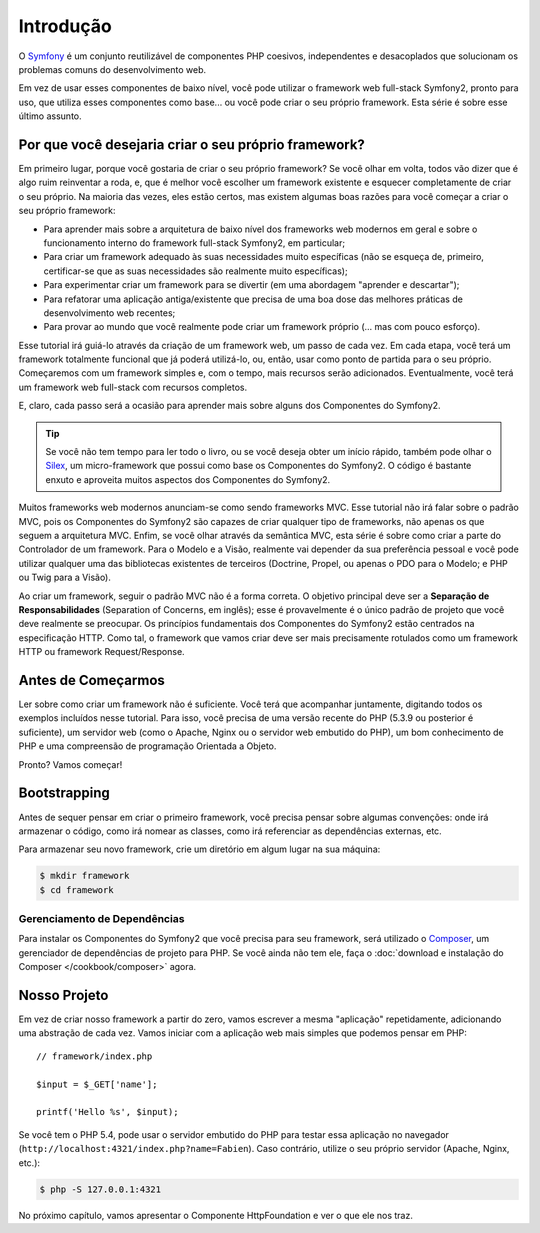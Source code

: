 Introdução
==========

O `Symfony`_ é um conjunto reutilizável de componentes PHP coesivos, independentes e desacoplados 
que solucionam os problemas comuns do desenvolvimento web.

Em vez de usar esses componentes de baixo nível, você pode utilizar o framework web full-stack Symfony2, 
pronto para uso, que utiliza esses componentes como base... ou
você pode criar o seu próprio framework. Esta série é sobre esse último assunto.

Por que você desejaria criar o seu próprio framework?
-----------------------------------------------------

Em primeiro lugar, porque você gostaria de criar o seu próprio framework? Se você
olhar em volta, todos vão dizer que é algo ruim reinventar a
roda, e, que é melhor você escolher um framework existente e esquecer completamente 
de criar o seu próprio. Na maioria das vezes, eles estão certos, mas existem
algumas boas razões para você começar a criar o seu próprio framework:

* Para aprender mais sobre a arquitetura de baixo nível dos frameworks web modernos
  em geral e sobre o funcionamento interno do framework full-stack Symfony2, em particular;

* Para criar um framework adequado às suas necessidades muito específicas (não se esqueça
  de, primeiro, certificar-se que as suas necessidades são realmente muito específicas);

* Para experimentar criar um framework para se divertir (em uma abordagem "aprender e 
  descartar");

* Para refatorar uma aplicação antiga/existente que precisa de uma boa dose das
  melhores práticas de desenvolvimento web recentes;

* Para provar ao mundo que você realmente pode criar um framework próprio (...
  mas com pouco esforço).

Esse tutorial irá guiá-lo através da criação de um framework web, um passo de cada
vez. Em cada etapa, você terá um framework totalmente funcional que já poderá utilizá-lo,
ou, então, usar como ponto de partida para o seu próprio. Começaremos com um framework simples
e, com o tempo, mais recursos serão adicionados. Eventualmente, você terá um
framework web full-stack com recursos completos.

E, claro, cada passo será a ocasião para aprender mais sobre alguns dos
Componentes do Symfony2.

.. tip::

    Se você não tem tempo para ler todo o livro, ou se você deseja obter
    um início rápido, também pode olhar o `Silex`_, um micro-framework que possui
    como base os Componentes do Symfony2. O código é bastante enxuto e aproveita
    muitos aspectos dos Componentes do Symfony2.

Muitos frameworks web modernos anunciam-se como sendo frameworks MVC. Esse tutorial não irá falar
sobre o padrão MVC, pois os Componentes do Symfony2 são capazes de criar qualquer tipo de frameworks,
não apenas os que seguem a arquitetura MVC. Enfim, se você olhar através da semântica MVC, 
esta série é sobre como criar a parte do Controlador de um framework.
Para o Modelo e a Visão, realmente vai depender da sua preferência pessoal e você pode
utilizar qualquer uma das bibliotecas existentes de terceiros (Doctrine,
Propel, ou apenas o PDO para o Modelo; e PHP ou Twig para a Visão).

Ao criar um framework, seguir o padrão MVC não é a forma correta. O objetivo principal
deve ser a **Separação de Responsabilidades** (Separation of Concerns, em inglês); esse é
provavelmente é o único padrão de projeto que você deve realmente se preocupar. Os princípios
fundamentais dos Componentes do Symfony2 estão centrados na especificação
HTTP. Como tal, o framework que vamos criar deve ser mais precisamente
rotulados como um framework HTTP ou framework Request/Response.

Antes de Começarmos
-------------------

Ler sobre como criar um framework não é suficiente. Você terá que acompanhar
juntamente, digitando todos os exemplos incluídos nesse tutorial. Para isso, você precisa
de uma versão recente do PHP (5.3.9 ou posterior é suficiente), um servidor web (como o
Apache, Nginx ou o servidor web embutido do PHP), um bom conhecimento de PHP e uma compreensão
de programação Orientada a Objeto.

Pronto? Vamos começar!

Bootstrapping
-------------

Antes de sequer pensar em criar o primeiro framework, você precisa pensar
sobre algumas convenções: onde irá armazenar o código, como irá nomear as classes,
como irá referenciar as dependências externas, etc.

Para armazenar seu novo framework, crie um diretório em algum lugar na sua máquina:

.. code-block:: bash

    $ mkdir framework
    $ cd framework

Gerenciamento de Dependências
~~~~~~~~~~~~~~~~~~~~~~~~~~~~~

Para instalar os Componentes do Symfony2 que você precisa para seu framework, será
utilizado o `Composer`_, um gerenciador de dependências de projeto para PHP. Se você
ainda não tem ele, faça o :doc:`download e instalação do Composer </cookbook/composer>` agora.

Nosso Projeto
-------------

Em vez de criar nosso framework a partir do zero, vamos escrever a mesma
"aplicação" repetidamente, adicionando uma abstração de cada vez. Vamos 
iniciar com a aplicação web mais simples que podemos pensar em PHP::

    // framework/index.php

    $input = $_GET['name'];

    printf('Hello %s', $input);

Se você tem o PHP 5.4, pode usar o servidor embutido do PHP para testar essa
aplicação no navegador (``http://localhost:4321/index.php?name=Fabien``).
Caso contrário, utilize o seu próprio servidor (Apache, Nginx, etc.):

.. code-block:: bash

    $ php -S 127.0.0.1:4321

No próximo capítulo, vamos apresentar o Componente HttpFoundation
e ver o que ele nos traz.

.. _`Symfony`: http://symfony.com/
.. _`documentation`: http://symfony.com/doc
.. _`Silex`: http://silex.sensiolabs.org/
.. _`Composer`: http://packagist.org/about-composer
